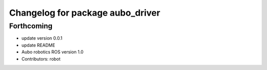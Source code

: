 ^^^^^^^^^^^^^^^^^^^^^^^^^^^^^^^^^
Changelog for package aubo_driver
^^^^^^^^^^^^^^^^^^^^^^^^^^^^^^^^^

Forthcoming
-----------
* update version 0.0.1
* update README
* Aubo robotics ROS version 1.0
* Contributors: robot
